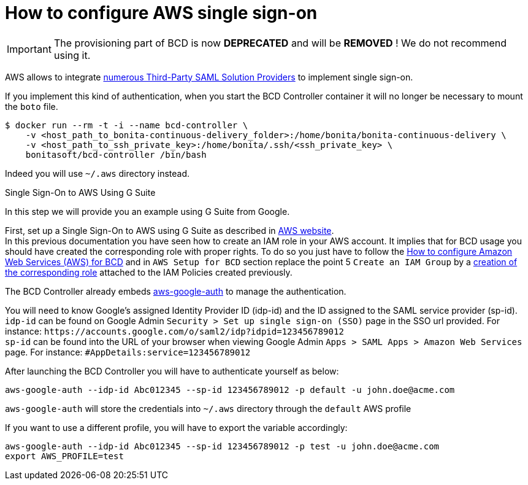 = How to configure AWS single sign-on

[IMPORTANT]
====
The provisioning part of BCD is now **DEPRECATED** and will be **REMOVED** ! We do not recommend using it.
====

AWS allows to integrate https://docs.aws.amazon.com/IAM/latest/UserGuide/id_roles_providers_saml_3rd-party.html[numerous Third-Party SAML Solution Providers] to implement single sign-on.

If you implement this kind of authentication, when you start the BCD Controller container it will no longer be necessary to mount the `boto` file.

[source,bash]
----
$ docker run --rm -t -i --name bcd-controller \
    -v <host_path_to_bonita-continuous-delivery_folder>:/home/bonita/bonita-continuous-delivery \
    -v <host_path_to_ssh_private_key>:/home/bonita/.ssh/<ssh_private_key> \
    bonitasoft/bcd-controller /bin/bash
----

Indeed you will use `~/.aws` directory instead.

Single Sign-On to AWS Using G Suite
// {.h2}

In this step we will provide you an example using G Suite from Google.

First, set up a Single Sign-On to AWS using G Suite as described in https://aws.amazon.com/es/blogs/security/how-to-set-up-federated-single-sign-on-to-aws-using-google-apps/[AWS website]. +
In this previous documentation you have seen how to create an IAM role in your AWS account. It implies that for BCD usage you should have created the corresponding role with proper rights. To do so you just have to follow the xref:aws_prerequisites.adoc[How to configure Amazon Web Services (AWS) for BCD] and in `AWS Setup for BCD` section replace the point 5 `Create an IAM Group` by a https://docs.aws.amazon.com/IAM/latest/UserGuide/id_roles_create_for-idp.html[creation of the corresponding role] attached to the IAM Policies created previously.

The BCD Controller already embeds https://github.com/cevoaustralia/aws-google-auth[aws-google-auth] to manage the authentication.

You will need to know Google's assigned Identity Provider ID (idp-id) and the ID assigned to the SAML service provider (sp-id). +
`idp-id` can be found on Google Admin `Security > Set up single sign-on (SSO)` page in the SSO url provided. For instance: `+https://accounts.google.com/o/saml2/idp?idpid=123456789012+` +
`sp-id` can be found into the URL of your browser when viewing Google Admin `Apps > SAML Apps > Amazon Web Services` page. For instance: `#AppDetails:service=123456789012`

After launching the BCD Controller you will have to authenticate yourself as below:

[source,bash]
----
aws-google-auth --idp-id Abc012345 --sp-id 123456789012 -p default -u john.doe@acme.com
----

`aws-google-auth` will store the credentials into `~/.aws` directory through the `default` AWS profile

If you want to use a different profile, you will have to export the variable accordingly:

[source,bash]
----
aws-google-auth --idp-id Abc012345 --sp-id 123456789012 -p test -u john.doe@acme.com
export AWS_PROFILE=test
----
